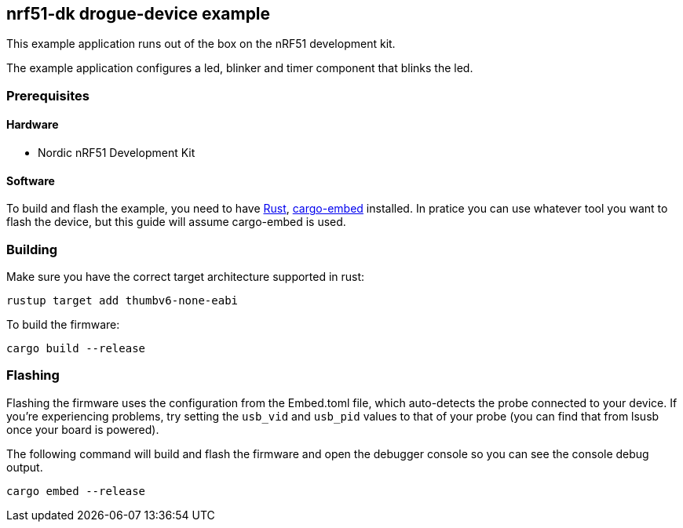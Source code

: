 == nrf51-dk drogue-device example

This example application runs out of the box on the nRF51 development kit.

The example application configures a led, blinker and timer component that blinks
the led.

=== Prerequisites

==== Hardware

* Nordic nRF51 Development Kit

==== Software

To build and flash the example, you need to have
https://rustup.rs/[Rust],
https://crates.io/crates/cargo-embed[cargo-embed] installed. In pratice
you can use whatever tool you want to flash the device, but this guide
will assume cargo-embed is used.

=== Building

Make sure you have the correct target architecture supported in rust:

....
rustup target add thumbv6-none-eabi
....

To build the firmware:

....
cargo build --release
....

=== Flashing

Flashing the firmware uses the configuration from the Embed.toml file,
which auto-detects the probe connected to your device. If you’re
experiencing problems, try setting the `usb_vid` and `usb_pid` values to
that of your probe (you can find that from lsusb once your board is
powered).

The following command will build and flash the firmware and open the
debugger console so you can see the console debug output.

....
cargo embed --release
....
